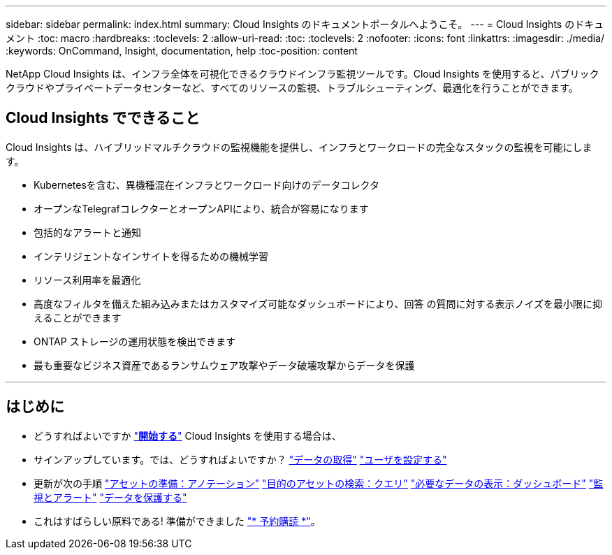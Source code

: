 ---
sidebar: sidebar 
permalink: index.html 
summary: Cloud Insights のドキュメントポータルへようこそ。 
---
= Cloud Insights のドキュメント
:toc: macro
:hardbreaks:
:toclevels: 2
:allow-uri-read: 
:toc: 
:toclevels: 2
:nofooter: 
:icons: font
:linkattrs: 
:imagesdir: ./media/
:keywords: OnCommand, Insight, documentation, help
:toc-position: content


[role="lead"]
NetApp Cloud Insights は、インフラ全体を可視化できるクラウドインフラ監視ツールです。Cloud Insights を使用すると、パブリッククラウドやプライベートデータセンターなど、すべてのリソースの監視、トラブルシューティング、最適化を行うことができます。



== Cloud Insights でできること

Cloud Insights は、ハイブリッドマルチクラウドの監視機能を提供し、インフラとワークロードの完全なスタックの監視を可能にします。

* Kubernetesを含む、異機種混在インフラとワークロード向けのデータコレクタ
* オープンなTelegrafコレクターとオープンAPIにより、統合が容易になります
* 包括的なアラートと通知
* インテリジェントなインサイトを得るための機械学習
* リソース利用率を最適化
* 高度なフィルタを備えた組み込みまたはカスタマイズ可能なダッシュボードにより、回答 の質問に対する表示ノイズを最小限に抑えることができます
* ONTAP ストレージの運用状態を検出できます 
* 最も重要なビジネス資産であるランサムウェア攻撃やデータ破壊攻撃からデータを保護


'''


== はじめに

* どうすればよいですか link:task_cloud_insights_onboarding_1.html["*開始する*"] Cloud Insights を使用する場合は、
* サインアップしています。では、どうすればよいですか？
link:task_getting_started_with_cloud_insights.html["データの取得"]
link:concept_user_roles.html["ユーザを設定する"]
* 更新が次の手順
link:task_defining_annotations.html["アセットの準備：アノテーション"]
link:concept_querying_assets.html["目的のアセットの検索：クエリ"]
link:concept_dashboards_overview.html["必要なデータの表示：ダッシュボード"]
link:https:task_create_monitor.html["監視とアラート"]
link:https://docs.netapp.com/us-en/cloudinsights/task_cs_getting_started.html["データを保護する"]
* これはすばらしい原料である! 準備ができました link:concept_subscribing_to_cloud_insights.html["* 予約購読 *"]。

